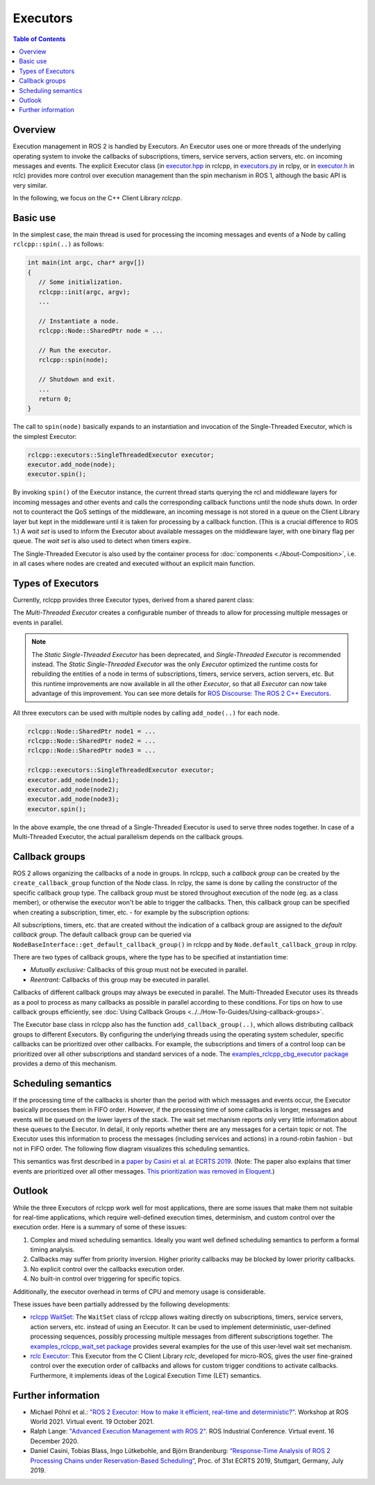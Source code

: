 .. redirect-from::

   Concepts/About-Executors

Executors
=========

.. contents:: Table of Contents
   :local:

Overview
--------

Execution management in ROS 2 is handled by Executors.
An Executor uses one or more threads of the underlying operating system to invoke the callbacks of subscriptions, timers, service servers, action servers, etc. on incoming messages and events.
The explicit Executor class (in `executor.hpp <https://github.com/ros2/rclcpp/blob/{REPOS_FILE_BRANCH}/rclcpp/include/rclcpp/executor.hpp>`_ in rclcpp, in `executors.py <https://github.com/ros2/rclpy/blob/{REPOS_FILE_BRANCH}/rclpy/rclpy/executors.py>`_ in rclpy, or in `executor.h <https://github.com/ros2/rclc/blob/master/rclc/include/rclc/executor.h>`_ in rclc) provides more control over execution management than the spin mechanism in ROS 1, although the basic API is very similar.

In the following, we focus on the C++ Client Library *rclcpp*.

Basic use
---------

In the simplest case, the main thread is used for processing the incoming messages and events of a Node by calling ``rclcpp::spin(..)`` as follows:

.. code-block:: cpp

   int main(int argc, char* argv[])
   {
      // Some initialization.
      rclcpp::init(argc, argv);
      ...

      // Instantiate a node.
      rclcpp::Node::SharedPtr node = ...

      // Run the executor.
      rclcpp::spin(node);

      // Shutdown and exit.
      ...
      return 0;
   }

The call to ``spin(node)`` basically expands to an instantiation and invocation of the Single-Threaded Executor, which is the simplest Executor:

.. code-block:: cpp

   rclcpp::executors::SingleThreadedExecutor executor;
   executor.add_node(node);
   executor.spin();

By invoking ``spin()`` of the Executor instance, the current thread starts querying the rcl and middleware layers for incoming messages and other events and calls the corresponding callback functions until the node shuts down.
In order not to counteract the QoS settings of the middleware, an incoming message is not stored in a queue on the Client Library layer but kept in the middleware until it is taken for processing by a callback function.
(This is a crucial difference to ROS 1.)
A *wait set* is used to inform the Executor about available messages on the middleware layer, with one binary flag per queue.
The *wait set* is also used to detect when timers expire.

.. image:: ../images/executors_basic_principle.png

The Single-Threaded Executor is also used by the container process for :doc:`components <./About-Composition>`, i.e. in all cases where nodes are created and executed without an explicit main function.

Types of Executors
------------------

Currently, rclcpp provides three Executor types, derived from a shared parent class:

.. graphviz::

   digraph Flatland {

      Executor -> SingleThreadedExecutor [dir = back, arrowtail = empty];
      Executor -> MultiThreadedExecutor [dir = back, arrowtail = empty];
      Executor -> StaticSingleThreadedExecutor [dir = back, arrowtail = empty];
      Executor  [shape=polygon,sides=4];
      SingleThreadedExecutor  [shape=polygon,sides=4];
      MultiThreadedExecutor  [shape=polygon,sides=4];
      StaticSingleThreadedExecutor  [shape=polygon,sides=4];

      }

The *Multi-Threaded Executor* creates a configurable number of threads to allow for processing multiple messages or events in parallel.

.. note::

   The *Static Single-Threaded Executor* has been deprecated, and *Single-Threaded Executor* is recommended instead.
   The *Static Single-Threaded Executor* was the only *Executor* optimized the runtime costs for rebuilding the entities of a node in terms of subscriptions, timers, service servers, action servers, etc.
   But this runtime improvements are now available in all the other *Executor*, so that all *Executor* can now take advantage of this improvement.
   You can see more details for `ROS Discourse: The ROS 2 C++ Executors <https://discourse.ros.org/t/the-ros-2-c-executors/38296>`__.

All three executors can be used with multiple nodes by calling ``add_node(..)`` for each node.

.. code-block:: cpp

   rclcpp::Node::SharedPtr node1 = ...
   rclcpp::Node::SharedPtr node2 = ...
   rclcpp::Node::SharedPtr node3 = ...

   rclcpp::executors::SingleThreadedExecutor executor;
   executor.add_node(node1);
   executor.add_node(node2);
   executor.add_node(node3);
   executor.spin();

In the above example, the one thread of a Single-Threaded Executor is used to serve three nodes together.
In case of a Multi-Threaded Executor, the actual parallelism depends on the callback groups.

Callback groups
---------------

ROS 2 allows organizing the callbacks of a node in groups.
In rclcpp, such a *callback group* can be created by the ``create_callback_group`` function of the Node class.
In rclpy, the same is done by calling the constructor of the specific callback group type.
The callback group must be stored throughout execution of the node (eg. as a class member), or otherwise the executor won't be able to trigger the callbacks.
Then, this callback group can be specified when creating a subscription, timer, etc. - for example by the subscription options:

.. tabs::

   .. group-tab:: C++

      .. code-block:: cpp

        my_callback_group = create_callback_group(rclcpp::CallbackGroupType::MutuallyExclusive);

        rclcpp::SubscriptionOptions options;
        options.callback_group = my_callback_group;

        my_subscription = create_subscription<Int32>("/topic", rclcpp::SensorDataQoS(),
                                                     callback, options);
   .. group-tab:: Python

      .. code-block:: python

        my_callback_group = MutuallyExclusiveCallbackGroup()
        my_subscription = self.create_subscription(Int32, "/topic", self.callback, qos_profile=1,
                                                   callback_group=my_callback_group)

All subscriptions, timers, etc. that are created without the indication of a callback group are assigned to the *default callback group*.
The default callback group can be queried via ``NodeBaseInterface::get_default_callback_group()`` in rclcpp
and by ``Node.default_callback_group`` in rclpy.

There are two types of callback groups, where the type has to be specified at instantiation time:

* *Mutually exclusive:* Callbacks of this group must not be executed in parallel.
* *Reentrant:* Callbacks of this group may be executed in parallel.

Callbacks of different callback groups may always be executed in parallel.
The Multi-Threaded Executor uses its threads as a pool to process as many callbacks as possible in parallel according to these conditions.
For tips on how to use callback groups efficiently, see :doc:`Using Callback Groups <../../How-To-Guides/Using-callback-groups>`.

The Executor base class in rclcpp also has the function ``add_callback_group(..)``, which allows distributing callback groups to different Executors.
By configuring the underlying threads using the operating system scheduler, specific callbacks can be prioritized over other callbacks.
For example, the subscriptions and timers of a control loop can be prioritized over all other subscriptions and standard services of a node.
The `examples_rclcpp_cbg_executor package <https://github.com/ros2/examples/tree/{REPOS_FILE_BRANCH}/rclcpp/executors/cbg_executor>`_ provides a demo of this mechanism.

Scheduling semantics
--------------------

If the processing time of the callbacks is shorter than the period with which messages and events occur, the Executor basically processes them in FIFO order.
However, if the processing time of some callbacks is longer, messages and events will be queued on the lower layers of the stack.
The wait set mechanism reports only very little information about these queues to the Executor.
In detail, it only reports whether there are any messages for a certain topic or not.
The Executor uses this information to process the messages (including services and actions) in a round-robin fashion - but not in FIFO order.
The following flow diagram visualizes this scheduling semantics.

.. image:: ../images/executors_scheduling_semantics.png

This semantics was first described in a `paper by Casini et al. at ECRTS 2019 <https://drops.dagstuhl.de/opus/volltexte/2019/10743/pdf/LIPIcs-ECRTS-2019-6.pdf>`_.
(Note: The paper also explains that timer events are prioritized over all other messages. `This prioritization was removed in Eloquent. <https://github.com/ros2/rclcpp/pull/841>`_)


Outlook
-------

While the three Executors of rclcpp work well for most applications, there are some issues that make them not suitable for real-time applications, which require well-defined execution times, determinism, and custom control over the execution order.
Here is a summary of some of these issues:

1. Complex and mixed scheduling semantics.
   Ideally you want well defined scheduling semantics to perform a formal timing analysis.
2. Callbacks may suffer from priority inversion.
   Higher priority callbacks may be blocked by lower priority callbacks.
3. No explicit control over the callbacks execution order.
4. No built-in control over triggering for specific topics.

Additionally, the executor overhead in terms of CPU and memory usage is considerable.

These issues have been partially addressed by the following developments:

* `rclcpp WaitSet <https://github.com/ros2/rclcpp/blob/{REPOS_FILE_BRANCH}/rclcpp/include/rclcpp/wait_set.hpp>`_: The ``WaitSet`` class of rclcpp allows waiting directly on subscriptions, timers, service servers, action servers, etc. instead of using an Executor.
  It can be used to implement deterministic, user-defined processing sequences, possibly processing multiple messages from different subscriptions together.
  The `examples_rclcpp_wait_set package <https://github.com/ros2/examples/tree/{REPOS_FILE_BRANCH}/rclcpp/wait_set>`_ provides several examples for the use of this user-level wait set mechanism.
* `rclc Executor <https://github.com/ros2/rclc/blob/master/rclc/include/rclc/executor.h>`_: This Executor from the C Client Library *rclc*, developed for micro-ROS, gives the user fine-grained control over the execution order of callbacks and allows for custom trigger conditions to activate callbacks.
  Furthermore, it implements ideas of the Logical Execution Time (LET) semantics.

Further information
-------------------

* Michael Pöhnl et al.: `"ROS 2 Executor: How to make it efficient, real-time and deterministic?" <https://www.apex.ai/roscon-21>`_. Workshop at ROS World 2021. Virtual event. 19 October 2021.
* Ralph Lange: `"Advanced Execution Management with ROS 2" <https://www.youtube.com/watch?v=Sz-nllmtcc8&t=109s>`_. ROS Industrial Conference. Virtual event. 16 December 2020.
* Daniel Casini, Tobias Blass, Ingo Lütkebohle, and Björn Brandenburg: `“Response-Time Analysis of ROS 2 Processing Chains under Reservation-Based Scheduling” <https://drops.dagstuhl.de/opus/volltexte/2019/10743/pdf/LIPIcs-ECRTS-2019-6.pdf>`_, Proc. of 31st ECRTS 2019, Stuttgart, Germany, July 2019.
